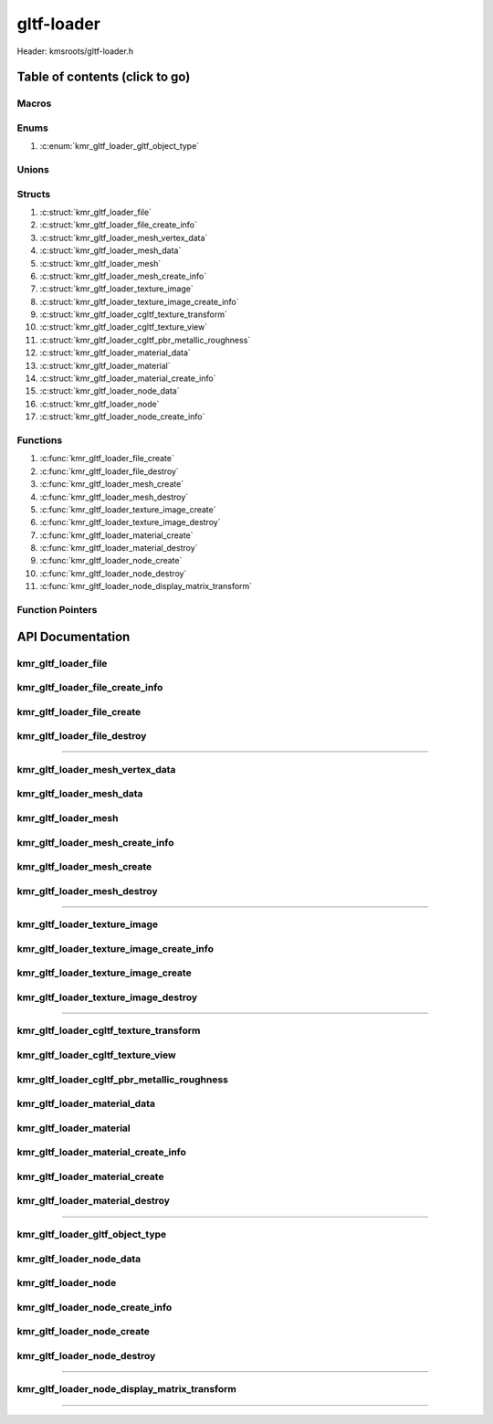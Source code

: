 .. default-domain:: C

gltf-loader
===========

Header: kmsroots/gltf-loader.h

Table of contents (click to go)
~~~~~~~~~~~~~~~~~~~~~~~~~~~~~~~

======
Macros
======

=====
Enums
=====

1. :c:enum:`kmr_gltf_loader_gltf_object_type`

======
Unions
======

=======
Structs
=======

1. :c:struct:`kmr_gltf_loader_file`
#. :c:struct:`kmr_gltf_loader_file_create_info`
#. :c:struct:`kmr_gltf_loader_mesh_vertex_data`
#. :c:struct:`kmr_gltf_loader_mesh_data`
#. :c:struct:`kmr_gltf_loader_mesh`
#. :c:struct:`kmr_gltf_loader_mesh_create_info`
#. :c:struct:`kmr_gltf_loader_texture_image`
#. :c:struct:`kmr_gltf_loader_texture_image_create_info`
#. :c:struct:`kmr_gltf_loader_cgltf_texture_transform`
#. :c:struct:`kmr_gltf_loader_cgltf_texture_view`
#. :c:struct:`kmr_gltf_loader_cgltf_pbr_metallic_roughness`
#. :c:struct:`kmr_gltf_loader_material_data`
#. :c:struct:`kmr_gltf_loader_material`
#. :c:struct:`kmr_gltf_loader_material_create_info`
#. :c:struct:`kmr_gltf_loader_node_data`
#. :c:struct:`kmr_gltf_loader_node`
#. :c:struct:`kmr_gltf_loader_node_create_info`

=========
Functions
=========

1. :c:func:`kmr_gltf_loader_file_create`
#. :c:func:`kmr_gltf_loader_file_destroy`
#. :c:func:`kmr_gltf_loader_mesh_create`
#. :c:func:`kmr_gltf_loader_mesh_destroy`
#. :c:func:`kmr_gltf_loader_texture_image_create`
#. :c:func:`kmr_gltf_loader_texture_image_destroy`
#. :c:func:`kmr_gltf_loader_material_create`
#. :c:func:`kmr_gltf_loader_material_destroy`
#. :c:func:`kmr_gltf_loader_node_create`
#. :c:func:`kmr_gltf_loader_node_destroy`
#. :c:func:`kmr_gltf_loader_node_display_matrix_transform`

=================
Function Pointers
=================

API Documentation
~~~~~~~~~~~~~~~~~

====================
kmr_gltf_loader_file
====================

.. c:struct:: kmr_gltf_loader_file

	.. c:member::
		cgltf_data *gltfData;

	:c:member:`gltfData`
		| Buffer that stores a given gltf file's metadata.

================================
kmr_gltf_loader_file_create_info
================================

.. c:struct:: kmr_gltf_loader_file_create_info

	.. c:member::
		const char *fileName;

	:c:member:`fileName`
		| Must pass the path to the gltf file to load.

===========================
kmr_gltf_loader_file_create
===========================

.. c:function:: struct kmr_gltf_loader_file *kmr_gltf_loader_file_create(struct kmr_gltf_loader_file_create_info *gltfFileInfo);

	This function is used to parse and load gltf files content into memory.

	Parameters:
		| **gltfFileInfo** - Must pass a pointer to a
		| ``struct`` :c:struct:`kmr_gltf_loader_file_create_info`

	Returns:
		| **on success:** Pointer to a ``struct`` :c:struct:`kmr_gltf_loader_file`
		| **on failure:** NULL

============================
kmr_gltf_loader_file_destroy
============================

.. c:function:: void kmr_gltf_loader_file_destroy(struct kmr_gltf_loader_file *gltfFile);

	Frees any allocated memory created after :c:func:`kmr_gltf_loader_file_create` call.

	Parameters:
		| **gltfFile** - Pointer to a valid ``struct`` :c:struct:`kmr_gltf_loader_file`

	.. code-block::

		/* Free'd members */
		struct kmr_gltf_loader_file {
			cgltf_data *gltfData;
		}

=========================================================================================================================================

================================
kmr_gltf_loader_mesh_vertex_data
================================

.. c:struct:: kmr_gltf_loader_mesh_vertex_data

	.. c:member::
		vec3 position;
		vec3 normal;
		vec2 texCoord;
		vec3 color;

	Struct member order is arbitrary. **SHOULD NOT BE USED DIRECTLY**. Advise to create second stack buffer
	and copy data over to it. Members populated with vertices from GLTF file buffer.

	:c:member:`position`
		| Vertex position coordinates

	:c:member:`normal`
		| Vertex normal (direction vertex points)

	:c:member:`texCoord`
		| Texture coordinates

	:c:member:`color`
		| Color

=========================
kmr_gltf_loader_mesh_data
=========================

.. c:struct:: kmr_gltf_loader_mesh_data

	.. c:member::
		uint32_t                                firstIndex;
		uint32_t                                *indexBufferData;
		uint32_t                                indexBufferDataCount;
		uint32_t                                indexBufferDataSize;
		struct kmr_gltf_loader_mesh_vertex_data *vertexBufferData;
		uint32_t                                vertexBufferDataCount;
		uint32_t                                vertexBufferDataSize;

	:c:member:`firstIndex`
		| Array index within the index buffer. Calculated in :c:func:`kmr_gltf_loader_mesh_create`
		| firstIndex = firstIndex + bufferElementCount (GLTF file accessor[index].count).
		| Can be used by the application to fill in `vkCmdDrawIndexed(3)`_ function.

	:c:member:`indexBufferData`
		| Buffer of index data belonging to mesh populated from GLTF file buffer at
		| ``struct`` :c:struct:`kmr_gltf_loader_mesh` { ``bufferIndex`` }.

	:c:member:`indexBufferDataCount`
		| Amount of elements in :c:member:`indexBufferData` array.

	:c:member:`indexBufferDataSize`
		| The total size in bytes of the :c:member:`indexBufferData` array.

	:c:member:`vertexBufferData`
		| Pointer to a buffer containing position vertices, normal,
		| texture coordinates, and color populated from GLTF file buffer at
		| ``struct`` :c:struct:`kmr_gltf_loader_mesh` { ``bufferIndex`` }.

	:c:member:`vertexBufferDataCount`
		| Amount of elements in :c:member:`vertexBufferData` array.

	:c:member:`vertexBufferDataSize`
		| The total size in bytes of the :c:member:`vertexBufferData` array.

====================
kmr_gltf_loader_mesh
====================

.. c:struct:: kmr_gltf_loader_mesh

	.. c:member::
		uint16_t                         bufferIndex;
		struct kmr_gltf_loader_mesh_data *meshData;
		uint16_t                         meshDataCount;

	:c:member:`bufferIndex`
		| The index in the "buffers" (json key) array of give GLTF file.

	:c:member:`meshData`
		| Pointer to an array of ``struct`` :c:struct:`kmr_gltf_loader_mesh_data`
		| storing all important data related to each mesh.

	:c:member:`meshDataCount`
		| Amount of meshes associated with a ``bufferIndex``.
		| The array size of ``meshData`` array.

================================
kmr_gltf_loader_mesh_create_info
================================

.. c:struct:: kmr_gltf_loader_mesh_create_info

	.. c:member::
		struct kmr_gltf_loader_file *gltfFile;
		uint16_t                    bufferIndex;

	:c:member:`gltfFile`
		| Must pass a valid pointer to a ``struct`` :c:struct:`kmr_gltf_loader_file`
		| for cgltf_data ``gltfData`` member

	:c:member:`bufferIndex`
		| Index of buffer in GLTF file "buffers" (json key) array

===========================
kmr_gltf_loader_mesh_create
===========================

.. c:function:: struct kmr_gltf_loader_mesh *kmr_gltf_loader_mesh_create(struct kmr_gltf_loader_mesh_create_info *meshInfo);

	Function loops through all meshes and finds the associated accessor->buffer view
	for a given buffer at ``bufferIndex``. After retrieves all information required to
	understand the contents of the multiple sections in the buffer. The function then
	creates multiple meshes with appropriate data (``struct`` :c:struct:`kmr_gltf_loader_mesh_data`)
	so the application only need to call function and create their vertex buffer + index
	buffer array's based upon what's already populated. Converts GLTF buffer to a buffer
	that Vulkan can understand seperating each buffer, by their mesh index in GLTF file
	"meshes" (json key) array.

	Parameters:
		| **meshInfo** - Must pass a pointer to a ``struct`` :c:struct:`kmr_gltf_loader_mesh_create_info`

	Returns:
		| **on success:** pointer to a ``struct`` :c:struct:`kmr_gltf_loader_mesh`
		| **on failure:** NULL

============================
kmr_gltf_loader_mesh_destroy
============================

.. c:function:: void kmr_gltf_loader_mesh_destroy(struct kmr_gltf_loader_mesh *mesh);

	Frees any allocated memory created after :c:func:`kmr_gltf_loader_mesh_create` call.

	Parameters:
		| **mesh** - Pointer to a valid ``struct`` :c:struct:`kmr_gltf_loader_mesh`

	.. code-block::

		/* Free'd members */
		struct kmr_gltf_loader_mesh {
			struct kmr_gltf_loader_mesh_data {
				uint32_t *indexBufferData;
				struct kmr_gltf_loader_mesh_vertex_data *vertexBufferData;
			}
			struct kmr_gltf_loader_mesh_data *meshData;
		}

=========================================================================================================================================

=============================
kmr_gltf_loader_texture_image
=============================

.. c:struct:: kmr_gltf_loader_texture_image

	.. c:member::
		uint32_t                      imageCount;
		uint32_t                      totalBufferSize;
		struct kmr_utils_image_buffer *imageData;

	:c:member:`imageCount`
		| Amount of images associated with a given GLTF file

	:c:member:`totalBufferSize`
		| Collective size of each image associated with a given GLTF file.
		| Best utilized when creating single `VkBuffer`_.

	:c:member:`imageData`
		| Pointer to an array of image metadata and pixel buffer.

=========================================
kmr_gltf_loader_texture_image_create_info
=========================================

.. c:struct:: kmr_gltf_loader_texture_image_create_info

	.. c:member::
		struct kmr_gltf_loader_file *gltfFile;
		const char                  *directory;

	:c:member:`gltfFile`
		| Must pass a valid pointer to ``struct`` :c:struct:`kmr_gltf_loader_file` for
		| cgltf_data ``gltfData`` member.

	:c:member:`directory`
		| Must pass a pointer to a string detailing the directory of
		| where all images are stored. Absolute path to a file that resides
		| in the same directory as the images will work too.

====================================
kmr_gltf_loader_texture_image_create
====================================

.. c:function:: struct kmr_gltf_loader_texture_image *kmr_gltf_loader_texture_image_create(struct kmr_gltf_loader_texture_image_create_info *textureImageInfo);

	Function Loads all images associated with gltf file into memory.

	Parameters:
		| **textureImageInfo** - Must pass a pointer to a ``struct`` :c:struct:`kmr_gltf_loader_texture_image_create_info`

	Returns:
		| **on success:** pointer to a ``struct`` :c:struct:`kmr_gltf_loader_texture_image`
		| **on failure:** NULL

=====================================
kmr_gltf_loader_texture_image_destroy
=====================================

.. c:function:: void kmr_gltf_loader_texture_image_destroy (struct kmr_gltf_loader_texture_image *textureImage);

	Frees any allocated memory created after :c:func:`kmr_gltf_loader_texture_image_create` call.

	Parameters:
		| **textureImage** - Pointer to a valid ``struct`` :c:struct:`kmr_gltf_loader_texture_image`

	.. code-block::

		/* Free'd members */
		struct kmr_gltf_loader_mesh {
			struct kmr_gltf_loader_mesh_data {
				uint32_t *indexBufferData;
				struct kmr_gltf_loader_mesh_vertex_data *vertexBufferData;
			}
			struct kmr_gltf_loader_mesh_data *meshData;
		}

=========================================================================================================================================

=======================================
kmr_gltf_loader_cgltf_texture_transform
=======================================

.. c:struct:: kmr_gltf_loader_cgltf_texture_transform

	.. c:member::
		float offsets[2];
		float rotation;
		float scales[2];

	More information can be found at `KHR_texture_transform`_.

	:c:member:`offsets`
		| Offset from texture coordinate (UV) origin.

	:c:member:`rotation`
		| Rotate texture coordinate (UV) this many radians
		| counter-clockwise from the origin.

	:c:member:`scales`
		| Scale factor for texture coordinate (UV).

==================================
kmr_gltf_loader_cgltf_texture_view
==================================

.. c:struct:: kmr_gltf_loader_cgltf_texture_view

	.. c:member::
		uint32_t                                       textureIndex;
		uint32_t                                       imageIndex;
		float                                          scale;
		struct kmr_gltf_loader_cgltf_texture_transform textureTransform;

	:c:member:`textureIndex`
		| Index in "textures" (json key) GLTF file array.

	:c:member:`imageIndex`
		| Index in "images" (json key) GTLF file array that belongs
		| to the texture at ``textureIndex``.

	:c:member:`scale`
		| The scalar parameter applied to each vector of the texture.

	:c:member:`textureTransform`
		| Contains data regarding texture coordinate scale factor, rotation in
		| radians, & offset from origin.

============================================
kmr_gltf_loader_cgltf_pbr_metallic_roughness
============================================

.. c:struct:: kmr_gltf_loader_cgltf_pbr_metallic_roughness

	.. c:member::
		struct kmr_gltf_loader_cgltf_texture_view baseColorTexture;
		struct kmr_gltf_loader_cgltf_texture_view metallicRoughnessTexture;
		float                                     baseColorFactor[4];
		float                                     metallicFactor;
		float                                     roughnessFactor;

	:c:member:`baseColorTexture`
		| The main texture to be applied on an object and metadata
		| in relates to texture.

	:c:member:`metallicRoughnessTexture`
		| Textures for metalness and roughness properties are packed together
		| in a single texture (image). Used for readability letting the
		| application writer know we are acquring texture->image
		| associated with GLTF file ``metallicRoughnessTexture``.

	**Bellow define the metallic-roughness material model**

	:c:member:`baseColorFactor`
		| The "main" color of the object surface (RBGA).

	:c:member:`metallicFactor`
		| Describes how much the reflective behavior of the material resembles
		| that of a metal. Values range from 0.0 (non-metal) to 1.0 (metal).

	:c:member:`roughnessFactor`
		| Indicating how rough the surface is, affecting the light scattering.
		| Values range from 0.0 (smooth) to 1.0 (rough).

=============================
kmr_gltf_loader_material_data
=============================

.. c:struct:: kmr_gltf_loader_material_data

	.. c:member::
		uint32_t                                             meshIndex;
		char                                                 *materialName;
		struct kmr_gltf_loader_cgltf_pbr_metallic_roughness  pbrMetallicRoughness;
		struct kmr_gltf_loader_cgltf_texture_view            normalTexture;
		struct kmr_gltf_loader_cgltf_texture_view            occlusionTexture;

	More information can be found at `GLTF 2.0 Reference Guide`_.

	:c:member:`meshIndex`
		| Index in "meshes" (json key) array of GLTF file that material belongs to.

	:c:member:`materialName`
		| Name given to material block contained in GLTF file.

	:c:member:`pbrMetallicRoughness`
		| "Physically-Based Rendering Metallic Roughness Model" - Allows renderers to
		| display objects with a realistic appearance under different lighting conditions.
		| Stores required data for PBR.

	:c:member:`normalTexture`
		| Stores a given texture tangent-space normal data,
		| that will be applied to the normals of the coordinates.

	:c:member:`occlusionTexture`
		| Stores data about areas of a surface that are occluded from light,
		| and thus rendered darker.

========================
kmr_gltf_loader_material
========================

.. c:struct:: kmr_gltf_loader_material

	.. c:member::
		struct kmr_gltf_loader_material_data *materialData;
		uint16_t                             materialDataCount;

	:c:member:`materialData`
		| Pointer to an array of ``struct`` :c:struct:`kmr_gltf_loader_material_data`.

	:c:member:`materialDataCount`
		| Amount of elements in ``materialData`` array.

====================================
kmr_gltf_loader_material_create_info
====================================

.. c:struct:: kmr_gltf_loader_material_create_info

	.. c:member::
		struct kmr_gltf_loader_file *gltfFile;

	:c:member:`gltfFile`
		| Must pass a valid pointer to a ``struct`` :c:struct:`kmr_gltf_loader_file`
		| for cgltf_data ``gltfData`` member.

===============================
kmr_gltf_loader_material_create
===============================

.. c:function:: struct kmr_gltf_loader_material *kmr_gltf_loader_material_create(struct kmr_gltf_loader_material_create_info *materialInfo);

	Function Loads necessary material information associated with gltf file into memory.

	Parameters:
		| **materialInfo** - Must pass a pointer to a ``struct`` :c:struct:`kmr_gltf_loader_material_create_infoi`

	Returns:
		| **on success:** pointer to a ``struct`` :c:struct:`kmr_gltf_loader_material`
		| **on failure:** NULL

================================
kmr_gltf_loader_material_destroy
================================

.. c:function:: void kmr_gltf_loader_material_destroy(struct kmr_gltf_loader_material *material);

	Frees any allocated memory created after :c:func:`kmr_gltf_loader_material_create` call.

	Parameters:
		| **material** - Pointer to a valid ``struct`` :c:struct:`kmr_gltf_loader_material`

	.. code-block::

		/* Free'd members */
		struct kmr_gltf_loader_material {
			struct kmr_gltf_loader_material_data {
				char *materialName;
			}
			struct kmr_gltf_loader_material_data *materialData;
		}

=========================================================================================================================================

================================
kmr_gltf_loader_gltf_object_type
================================

.. c:enum:: kmr_gltf_loader_gltf_object_type

	.. c:macro::
		KMR_GLTF_LOADER_GLTF_NODE
		KMR_GLTF_LOADER_GLTF_MESH
		KMR_GLTF_LOADER_GLTF_SKIN
		KMR_GLTF_LOADER_GLTF_CAMERA

	Options used by :c:struct:`kmr_gltf_loader_node_data`

	:c:macro:`KMR_GLTF_LOADER_GLTF_NODE`
		| Value set to ``0x0001``

	:c:macro:`KMR_GLTF_LOADER_GLTF_MESH`
		| Value set to ``0x0002``

	:c:macro:`KMR_GLTF_LOADER_GLTF_SKIN`
		| Value set to ``0x0003``

	:c:macro:`KMR_GLTF_LOADER_GLTF_CAMERA`
		| Value set to ``0x0004``

=========================
kmr_gltf_loader_node_data
=========================

.. c:struct:: kmr_gltf_loader_node_data

	.. c:member::
		enum kmr_gltf_loader_gltf_object_type objectType;
		uint32_t                              objectIndex;
		uint32_t                              nodeIndex;
		uint32_t                              parentNodeIndex;
		float                                 matrixTransform[4][4];

	:c:member:`objectType`
		| Type of GLTF object that attached to node

	:c:member:`objectIndex`
		| The index in GLTF file "Insert Object Name" array. If ``objectType`` is a
		| mesh this index is the index in the GLTF file "meshes" (json key) array.

	:c:member:`nodeIndex`
		| Index in the GLTF file "nodes" (json key) array for child node.

	:c:member:`parentNodeIndex`
		| Index in the GLTF file "nodes" array (json key) for parent node.

	:c:member:`matrixTransform`
		| If matrix property not already defined. Value is T * R * S.
		| T - translation
		| R - Rotation
		| S - scale
		| Final matrix transform is
		| (identity matrix * TRS parent matrix) * (identity matrix * TRS child matrix)

====================
kmr_gltf_loader_node
====================

.. c:struct:: kmr_gltf_loader_node

	.. c:member::
		struct kmr_gltf_loader_node_data *nodeData;
		uint32_t                         nodeDataCount;

	:c:member:`nodeData`
		| Pointer to an array of ``struct`` :c:struct:`kmr_gltf_loader_node_data`

	:c:member:`nodeDataCount`
		| Amount of elements in ``nodeData`` array.

================================
kmr_gltf_loader_node_create_info
================================

.. c:struct:: kmr_gltf_loader_node_create_info

	.. c:member::
		struct kmr_gltf_loader_file *gltfFile;
		uint32_t                    sceneIndex;

	:c:member:`gltfFile`
		| Must pass a valid pointer to a ``struct`` :c:struct:`kmr_gltf_loader_file`
		| for cgltf_data ``gltfData`` member.

	:c:member:`sceneIndex`
		| Index in GLTF file "scenes" (json key) array.

===========================
kmr_gltf_loader_node_create
===========================

.. c:function:: struct kmr_gltf_loader_node *kmr_gltf_loader_node_create(struct kmr_gltf_loader_node_create_info *nodeInfo);

	Calculates final translation * rotatation * scale matrix for all nodes associated with a scene.
	Along with final matrix transform data, function also returns the parent and child index in the
	GLTF file object "nodes" array, the type of node/object (i.e "mesh,skin,camera,etc..."), and
	the index of that object in the GLTF file "Insert Object Name" array.

	Parameters:
		| **nodeInfo** - Must pass a pointer to a ``struct`` :c:struct:`kmr_gltf_loader_node_create_info`

	Returns:
		| **on success:** pointer to a ``struct`` :c:struct:`kmr_gltf_loader_node`
		| **on failure:** NULL

============================
kmr_gltf_loader_node_destroy
============================

.. c:function:: void kmr_gltf_loader_node_destroy(struct kmr_gltf_loader_node *node);

	Frees any allocated memory created after :c:func:`kmr_gltf_loader_node_create` call.

	Parameters:
		| **node** - Pointer to a valid ``struct`` :c:struct:`kmr_gltf_loader_node`

	.. code-block::

		/* Free'd members */
		struct kmr_gltf_loader_node {
			struct kmr_gltf_loader_node_data *nodeData;
		}

=========================================================================================================================================

=============================================
kmr_gltf_loader_node_display_matrix_transform
=============================================

.. c:function:: void kmr_gltf_loader_node_display_matrix_transform(struct kmr_gltf_loader_node *node);

	Prints out matrix transform for each node in
	``struct`` :c:struct:`kmr_gltf_loader_node` { ``nodeData`` }.

	Parameters:
		| **node** - Must pass a pointer to a ``struct`` :c:struct:`kmr_gltf_loader_node`

=========================================================================================================================================

.. _VkBuffer: https://registry.khronos.org/vulkan/specs/1.3-extensions/man/html/VkBuffer.html
.. _vkCmdDrawIndexed(3): https://registry.khronos.org/vulkan/specs/1.3-extensions/man/html/vkCmdDrawIndexed.html
.. _KHR_texture_transform: https://github.com/KhronosGroup/glTF/blob/main/extensions/2.0/Khronos/KHR_texture_transform/README.md
.. _GLTF 2.0 Reference Guide: https://www.khronos.org/files/gltf20-reference-guide.pdf
